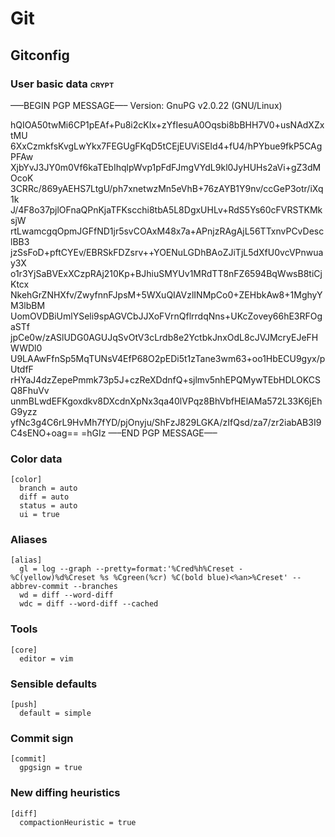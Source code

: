 * Git

** Gitconfig

*** User basic data                                                   :crypt:
-----BEGIN PGP MESSAGE-----
Version: GnuPG v2.0.22 (GNU/Linux)

hQIOA50twMi6CP1pEAf+Pu8i2cKIx+zYfIesuA0Oqsbi8bBHH7V0+usNAdXZxtMU
6XxCzmkfsKvgLwYkx7FEGUgFKqD5tCEjEUViSEId4+fU4/hPYbue9fkP5CAgPFAw
XjbYvJ3JY0m0Vf6kaTEbIhqlpWvp1pFdFJmgVYdL9kl0JyHUHs2aVi+gZ3dMOcoK
3CRRc/869yAEHS7LtgU/ph7xnetwzMn5eVhB+76zAYB1Y9nv/ccGeP3otr/iXq1k
J/4F8o37pjlOFnaQPnKjaTFKscchi8tbA5L8DgxUHLv+RdS5Ys60cFVRSTKMksjW
rtLwamcgqOpmJGFfND1jr5svCOAxM48x7a+APnjzRAgAjL56TTxnvPCvDesclBB3
jzSsFoD+pftCYEv/EBRSkFDZsrv++YOENuLGDhBAoZJiTjL5dXfU0vcVPnwuay3X
o1r3YjSaBVExXCzpRAj210Kp+BJhiuSMYUv1MRdTT8nFZ6594BqWwsB8tiCjKtcx
NkehGrZNHXfv/ZwyfnnFJpsM+5WXuQIAVzlINMpCo0+ZEHbkAw8+1MghyYM3lbBM
UomOVDBiUmlYSeli9spAGVCbJJXoFVrnQflrrdqNns+UKcZovey66hE3RFOgaSTf
jpCe0w/zASlUDG0AGUJqSvOtV3cLrdb8e2YctbkJnxOdL8cJVJMcryEJeFHWWDl0
U9LAAwFfnSp5MqTUNsV4EfP68O2pEDi5t1zTane3wm63+oo1HbECU9gyx/pUtdfF
rHYaJ4dzZepePmmk73p5J+czReXDdnfQ+sjlmv5nhEPQMywTEbHDLOKCSQ8FhuVv
unmBLwdEFKgoxdkv8DXcdnXpNx3qa40lVPqz8BhVbfHElAMa572L33K6jEhG9yzz
yfNc3g4C6rL9HvMh7fYD/pjOnyju/ShFzJ829LGKA/zIfQsd/za7/zr2iabAB3I9
C4sENO+oag==
=hGIz
-----END PGP MESSAGE-----


*** Color data

    #+BEGIN_SRC shell-script :tangle ~/.gitconfig :padline no
      [color]
        branch = auto
        diff = auto
        status = auto
        ui = true
    #+END_SRC

*** Aliases

    #+BEGIN_SRC shell-script :tangle ~/.gitconfig :padline no
      [alias]
        gl = log --graph --pretty=format:'%Cred%h%Creset -%C(yellow)%d%Creset %s %Cgreen(%cr) %C(bold blue)<%an>%Creset' --abbrev-commit --branches
        wd = diff --word-diff
        wdc = diff --word-diff --cached
    #+END_SRC

*** Tools

    #+BEGIN_SRC shell-script :tangle ~/.gitconfig :padline no
      [core]
        editor = vim
    #+END_SRC

*** Sensible defaults

    #+BEGIN_SRC shell-script :tangle ~/.gitconfig :padline no
      [push]
        default = simple
    #+END_SRC

*** Commit sign

    #+BEGIN_SRC shell-script :tangle ~/.gitconfig :padline no
      [commit]
        gpgsign = true
    #+END_SRC

*** New diffing heuristics

    #+BEGIN_SRC shell-script :tangle ~/.gitconfig :padline no
      [diff]
        compactionHeuristic = true
    #+END_SRC
